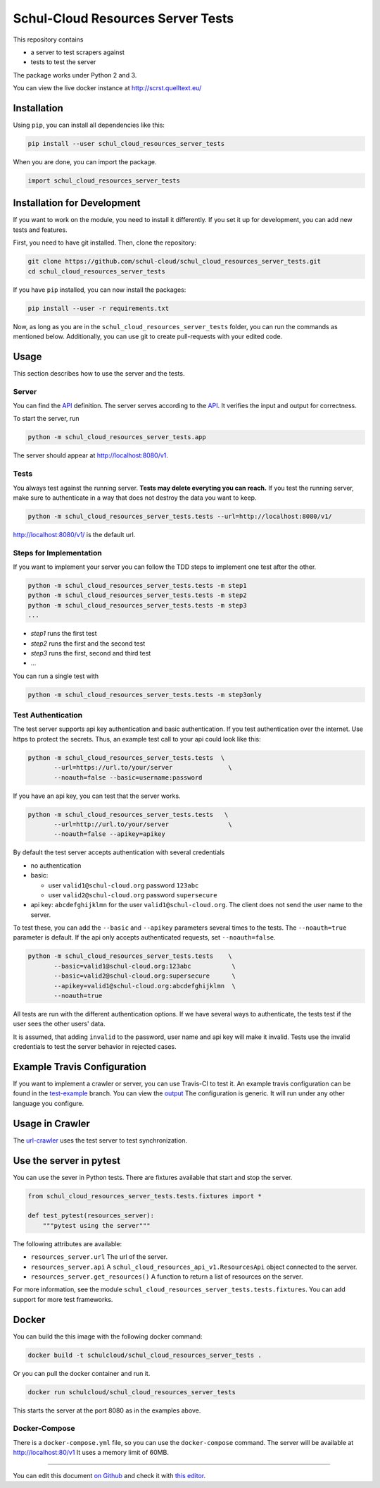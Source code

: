 Schul-Cloud Resources Server Tests
==================================

.. image:: https://travis-ci.org/schul-cloud/schul_cloud_resources_server_tests.svg?branch=master
   :target: https://travis-ci.org/schul-cloud/schul_cloud_resources_server_tests
   :alt: Build Status

.. image:: https://badge.fury.io/py/schul-cloud-resources-server-tests.svg
   :target: https://pypi.python.org/pypi/schul-cloud-resources-server-tests
   :alt: Python Package Index

.. image:: https://img.shields.io/docker/build/schulcloud/schul_cloud_resources_server_tests.svg
   :target: https://hub.docker.com/r/schulcloud/schul_cloud_resources_server_tests/builds/
   :alt: Dockerhub Automated Build Status

.. image:: http://firsttimers.quelltext.eu/repository/schul-cloud/schul_cloud_resources_server_tests.svg
   :target: http://firsttimers.quelltext.eu/repository/schul-cloud/schul_cloud_resources_server_tests.html
   :alt: First Timers

This repository contains

- a server to test scrapers against
- tests to test the server

The package works under Python 2 and 3.

You can view the live docker instance at http://scrst.quelltext.eu/

Installation
------------

Using ``pip``, you can install all dependencies like this:

.. code:: shell

    pip install --user schul_cloud_resources_server_tests

When you are done, you can import the package.

.. code:: Python

    import schul_cloud_resources_server_tests

Installation for Development
----------------------------

If you want to work on the module, you need to install it differently.
If you set it up for development, you can add new tests and features.

First, you need to have git installed. Then, clone the repository:

.. code:: shell

    git clone https://github.com/schul-cloud/schul_cloud_resources_server_tests.git
    cd schul_cloud_resources_server_tests

If you have ``pip`` installed, you can now install the packages:

.. code:: shell

    pip install --user -r requirements.txt

Now, as long as you are in the ``schul_cloud_resources_server_tests`` folder, you can run the commands as mentioned below.
Additionally, you can use git to create pull-requests with your edited code.

Usage
-----

This section describes how to use the server and the tests.

Server
~~~~~~

You can find the API_ definition.
The server serves according to the API_.
It verifies the input and output for correctness.

To start the server, run

.. code:: shell

    python -m schul_cloud_resources_server_tests.app

The server should appear at http://localhost:8080/v1.

Tests
~~~~~

You always test against the running server.
**Tests may delete everyting you can reach.**
If you test the running server, make sure to authenticate in a way that does not destroy the data you want to keep.

.. code:: shell

    python -m schul_cloud_resources_server_tests.tests --url=http://localhost:8080/v1/

http://localhost:8080/v1/ is the default url.

Steps for Implementation
~~~~~~~~~~~~~~~~~~~~~~~~

If you want to implement your server you can follow the TDD steps to implement
one test after the other.

.. code:: shell

    python -m schul_cloud_resources_server_tests.tests -m step1
    python -m schul_cloud_resources_server_tests.tests -m step2
    python -m schul_cloud_resources_server_tests.tests -m step3
    ...

- `step1` runs the first test  
- `step2` runs the first and the second test  
- `step3` runs the first, second and third test  
- ...

You can run  a single test with

.. code:: shell

    python -m schul_cloud_resources_server_tests.tests -m step3only

Test Authentication
~~~~~~~~~~~~~~~~~~~

The test server supports api key authentication and basic authentication.
If you test authentication over the internet.
Use https to protect the secrets.
Thus, an example test call to your api could look like this:

.. code:: Python

    python -m schul_cloud_resources_server_tests.tests  \
           --url=https://url.to/your/server               \
           --noauth=false --basic=username:password

If you have an api key, you can test that the server works.

.. code:: Python

    python -m schul_cloud_resources_server_tests.tests   \
           --url=http://url.to/your/server                \
           --noauth=false --apikey=apikey

By default the test server accepts authentication with several credentials

- no authentication
- basic:

  - user ``valid1@schul-cloud.org`` password ``123abc``
  - user ``valid2@schul-cloud.org`` password ``supersecure``
- api key: ``abcdefghijklmn`` for the user ``valid1@schul-cloud.org``.
  The client does not send the user name to the server.

To test these, you can add the ``--basic`` and ``--apikey``
parameters several times to the tests.
The ``--noauth=true`` parameter is default.
If the api only accepts authenticated requests, set ``--noauth=false``.

.. code:: Python

    python -m schul_cloud_resources_server_tests.tests    \
           --basic=valid1@schul-cloud.org:123abc           \
           --basic=valid2@schul-cloud.org:supersecure      \
           --apikey=valid1@schul-cloud.org:abcdefghijklmn  \
           --noauth=true

All tests are run with the different authentication options.
If we have several ways to authenticate, the tests test if the user sees the other users' data.

It is assumed, that adding ``invalid`` to the password,
user name and api key will make it invalid.
Tests use the invalid credentials to test the server behavior in rejected cases.

Example Travis Configuration
----------------------------

If you want to implement a crawler or server, you can use Travis-CI to test
it.
An example travis configuration can be found in the `test-example
<https://github.com/schul-cloud/schul_cloud_resources_server_tests/blob/test-example/.travis.yml>`__ branch.
You can view the `output
<https://travis-ci.org/schul-cloud/schul_cloud_resources_server_tests/branches>`__
The configuration is generic.
It will run under any other language you configure.

Usage in Crawler
----------------

The `url-crawler <https://github.com/schul-cloud/url-crawler#readme>`__ uses the test server to test synchronization.

Use the server in pytest
------------------------

You can use the sever in Python tests.
There are fixtures available that start and stop the server.

.. code:: Python

    from schul_cloud_resources_server_tests.tests.fixtures import *

    def test_pytest(resources_server):
        """pytest using the server"""

The following attributes are available:

- ``resources_server.url`` The url of the server.
- ``resources_server.api`` A ``schul_cloud_resources_api_v1.ResourcesApi`` object connected to the server.
- ``resources_server.get_resources()`` A function to return a list of resources on the server.

For more information, see the module ``schul_cloud_resources_server_tests.tests.fixtures``.
You can add support for more test frameworks.

Docker
------

You can build the this image with the following docker command:

.. code:: shell

    docker build -t schulcloud/schul_cloud_resources_server_tests .

Or you can pull the docker container and run it.

.. code:: shell

    docker run schulcloud/schul_cloud_resources_server_tests

This starts the server at the port 8080 as in the examples above.

Docker-Compose
~~~~~~~~~~~~~~

There is a ``docker-compose.yml`` file, so you can use the ``docker-compose`` command.
The server will be available at http://localhost:80/v1
It uses a memory limit of 60MB.

------------------------------

You can edit this document `on Github
<https://github.com/schul-cloud/schul_cloud_resources_server_tests/blob/master/README.rst#readme>`__
and check it with `this editor <http://rst.ninjs.org/>`__.

.. _API: https://github.com/schul-cloud/resources-api-v1


